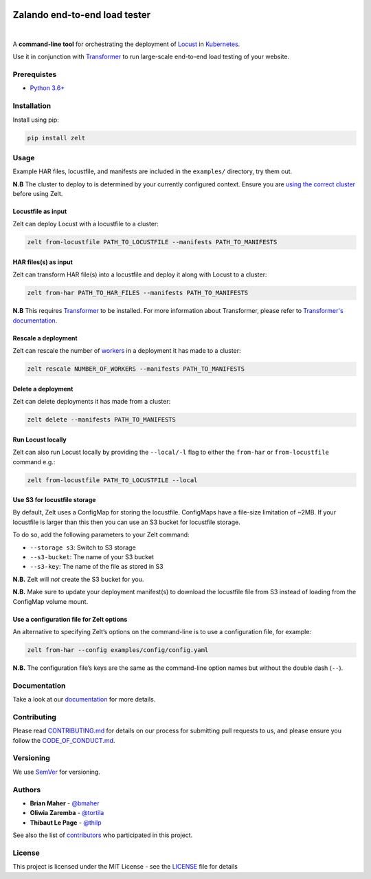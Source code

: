 .. image:: docs/_static/zelt.png
    :alt: Zelt logo

Zalando end-to-end load tester
******************************

.. image:: https://travis-ci.org/zalando-incubator/zelt.svg?branch=master
   :alt: travis-ci status badge
   :target: https://travis-ci.org/zalando-incubator/zelt

.. image:: https://badgen.net/pypi/v/zelt
   :alt: pypi version badge
   :target: https://pypi.org/project/zelt

.. image:: https://api.codacy.com/project/badge/Grade/a74dee2bbbd64da8951a3cec5059dda3
   :alt: code quality badge
   :target: https://www.codacy.com/app/bmaher/zelt

.. image:: https://api.codacy.com/project/badge/Coverage/a74dee2bbbd64da8951a3cec5059dda3
   :alt: test coverage badge
   :target: https://www.codacy.com/app/bmaher/zelt

.. image:: https://badgen.net/badge/code%20style/black/000
   :alt: Code style: Black
   :target: https://github.com/ambv/black

|

A **command-line tool** for orchestrating the deployment of
Locust_ in Kubernetes_.

Use it in conjunction with Transformer_ to run large-scale end-to-end
load testing of your website.

Prerequistes
============

-  `Python 3.6+`_

Installation
============

Install using pip:

.. code:: bash

   pip install zelt

Usage
=====

Example HAR files, locustfile, and manifests are included in the
``examples/`` directory, try them out.

**N.B** The cluster to deploy to is determined by your currently
configured context. Ensure you are `using the correct cluster`_
before using Zelt.

Locustfile as input
-------------------

Zelt can deploy Locust with a locustfile to a cluster:

.. code:: bash

   zelt from-locustfile PATH_TO_LOCUSTFILE --manifests PATH_TO_MANIFESTS

HAR files(s) as input
---------------------

Zelt can transform HAR file(s) into a locustfile and deploy it along
with Locust to a cluster:

.. code:: bash

   zelt from-har PATH_TO_HAR_FILES --manifests PATH_TO_MANIFESTS

**N.B** This requires
Transformer_ to be installed. For more information about Transformer,
please refer to `Transformer's documentation`_.

Rescale a deployment
--------------------

Zelt can rescale the number of workers_ in a deployment it has made
to a cluster:

.. code:: bash

   zelt rescale NUMBER_OF_WORKERS --manifests PATH_TO_MANIFESTS

Delete a deployment
-------------------

Zelt can delete deployments it has made from a cluster:

.. code:: bash

   zelt delete --manifests PATH_TO_MANIFESTS

Run Locust locally
------------------

Zelt can also run Locust locally by providing the ``--local/-l`` flag to
either the ``from-har`` or ``from-locustfile`` command e.g.:

.. code:: bash

   zelt from-locustfile PATH_TO_LOCUSTFILE --local

Use S3 for locustfile storage
-----------------------------

By default, Zelt uses a ConfigMap for storing the locustfile. ConfigMaps
have a file-size limitation of ~2MB. If your locustfile is larger than
this then you can use an S3 bucket for locustfile storage.

To do so, add the following parameters to your Zelt command:

-  ``--storage s3``: Switch to S3 storage
-  ``--s3-bucket``: The name of your S3 bucket
-  ``--s3-key``: The name of the file as stored in S3

**N.B.** Zelt will *not* create the S3 bucket for you.

**N.B.** Make sure to update your deployment manifest(s) to download the
locustfile file from S3 instead of loading from the ConfigMap volume
mount.

Use a configuration file for Zelt options
-----------------------------------------

An alternative to specifying Zelt’s options on the command-line is to
use a configuration file, for example:

.. code:: bash

   zelt from-har --config examples/config/config.yaml

**N.B.** The configuration file’s keys are the same as the command-line
option names but without the double dash (``--``).

Documentation
=============

Take a look at our documentation_ for more details.

Contributing
============

Please read `CONTRIBUTING.md <CONTRIBUTING.md>`__ for details on our
process for submitting pull requests to us, and please ensure you follow
the `CODE_OF_CONDUCT.md <CODE_OF_CONDUCT.md>`__.

Versioning
==========

We use SemVer_ for versioning.

Authors
=======

-  **Brian Maher** - `@bmaher`_
-  **Oliwia Zaremba** - `@tortila`_
-  **Thibaut Le Page** - `@thilp`_

See also the list of `contributors <CONTRIBUTORS.md>`__ who participated
in this project.

License
=======

This project is licensed under the MIT License - see the
`LICENSE <LICENSE>`__ file for details

.. _Locust: https://locust.io/
.. _Kubernetes: https://kubernetes.io/
.. _Transformer: https://github.com/zalando-incubator/transformer
.. _`Python 3.6+`: https://www.python.org/downloads/
.. _`using the correct cluster`: https://kubernetes.io/docs/reference/kubectl/cheatsheet/#kubectl-context-and-configuration
.. _`Transformer's documentation`: https://transformer.readthedocs.io/
.. _workers: https://docs.locust.io/en/stable/running-locust-distributed.html
.. _documentation: https://zelt.readthedocs.io/
.. _`@bmaher`: https://github.com/bmaher
.. _`@tortila`: https://github.com/tortila
.. _`@thilp`: https://github.com/thilp
.. _SemVer: http://semver.org/
